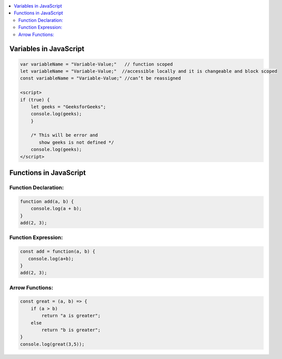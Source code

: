 
.. contents::
   :local:
   :depth: 3
   
Variables in JavaScript
===============================================================================

.. code:: JavaScript

    var variableName = "Variable-Value;"   // function scoped
    let variableName = "Variable-Value;"  //accessible locally and it is changeable and block scoped
    const variableName = "Variable-Value;" //can’t be reassigned

    <script>
    if (true) {
        let geeks = "GeeksforGeeks";
        console.log(geeks);
        }

        /* This will be error and 
           show geeks is not defined */
        console.log(geeks);
    </script>

Functions in JavaScript
===============================================================================

Function Declaration: 
---------------

.. code:: JavaScript

   function add(a, b) {        
       console.log(a + b);
   }
   add(2, 3);

Function Expression:
---------------

.. code:: JavaScript

   const add = function(a, b) {
      console.log(a+b);
   }
   add(2, 3);

Arrow Functions:
---------------

.. code:: JavaScript

      const great = (a, b) => {
          if (a > b)
              return "a is greater";
          else
              return "b is greater";
      }
      console.log(great(3,5));



